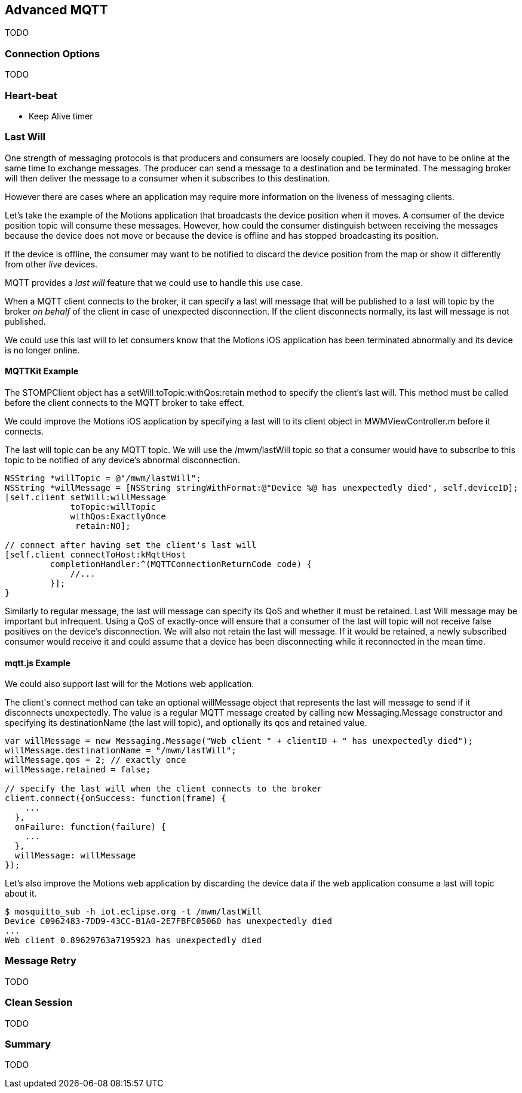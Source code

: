 [[ch_advanced_mqtt]]
== Advanced MQTT

[role="lead"]
TODO

=== Connection Options

TODO 

=== Heart-beat

* Keep Alive timer

=== Last Will

One strength of messaging protocols is that producers and consumers are loosely coupled. They do not have to be online at the same time to exchange messages. The producer can send a message to a destination and be terminated. The messaging broker will then deliver the message to a consumer when it subscribes to this destination.

However there are cases where an application may require more information on the liveness of messaging clients.

Let's take the example of the +Motions+ application that broadcasts the device position when it moves. A consumer of the device position topic will consume these messages.
However, how could the consumer distinguish between receiving the messages because the device does not move or because the device is offline and has stopped broadcasting its position.

If the device is offline, the consumer may want to be notified to discard the device position from the map or show it differently from other _live_ devices.

MQTT provides a _last will_ feature that we could use to handle this use case.

When a MQTT client connects to the broker, it can specify a last will message that will be published to a last will topic by the broker _on behalf_ of the client in case of unexpected disconnection. If the client disconnects normally, its last will message is not published.

We could use this last will to let consumers know that the +Motions+ iOS application has been terminated abnormally and its device is no longer online.

==== +MQTTKit+ Example

The +STOMPClient+ object has a +setWill:toTopic:withQos:retain+ method to specify the client's last will. This method must be called before the client connects to the MQTT broker to take effect.

We could improve the +Motions+ iOS application by specifying a last will to its +client+ object in +MWMViewController.m+ before it connects.

The last will topic can be any MQTT topic. We will use the +/mwm/lastWill+ topic so that a consumer would have to subscribe to this topic to be notified of any device's abnormal disconnection.

[source,objc]
----
NSString *willTopic = @"/mwm/lastWill";
NSString *willMessage = [NSString stringWithFormat:@"Device %@ has unexpectedly died", self.deviceID];
[self.client setWill:willMessage
             toTopic:willTopic
             withQos:ExactlyOnce
              retain:NO];

// connect after having set the client's last will
[self.client connectToHost:kMqttHost
         completionHandler:^(MQTTConnectionReturnCode code) {
             //...
         }];
}
----

Similarly to regular message, the last will message can specify its QoS and whether it must be retained. Last Will message may be important but infrequent. Using a QoS of exactly-once will ensure that a consumer of the last will topic will not receive false positives on the device's disconnection.
We will also not retain the last will message. If it would be retained, a newly subscribed consumer would receive it and could assume that a device has been disconnecting while it reconnected in the mean time.

==== +mqtt.js+ Example

We could also support last will for the +Motions+ web application.

The +client+'s +connect+ method can take an optional +willMessage+ object that represents the last will message to send if it disconnects unexpectedly.
The value is a regular MQTT message created by calling +new Messaging.Message+ constructor and specifying its +destinationName+ (the last will topic), and optionally its +qos+ and +retained+ value.

[source,js]
----
var willMessage = new Messaging.Message("Web client " + clientID + " has unexpectedly died");
willMessage.destinationName = "/mwm/lastWill";
willMessage.qos = 2; // exactly once
willMessage.retained = false;

// specify the last will when the client connects to the broker
client.connect({onSuccess: function(frame) {
    ...
  },
  onFailure: function(failure) {
    ...
  },
  willMessage: willMessage
});
----

Let's also improve the +Motions+ web application by discarding the device data if the web application consume a last will topic about it.


[source,bash]
----
$ mosquitto_sub -h iot.eclipse.org -t /mwm/lastWill
Device C0962483-7DD9-43CC-B1A0-2E7FBFC05060 has unexpectedly died
...
Web client 0.89629763a7195923 has unexpectedly died
----

=== Message Retry

TODO

=== Clean Session

TODO

=== Summary

TODO
